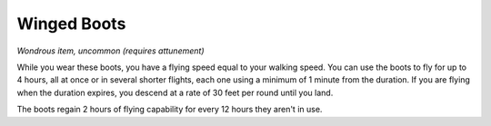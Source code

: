 
.. _srd:winged-boots:

Winged Boots
------------------------------------------------------

*Wondrous item, uncommon (requires attunement)*

While you wear these boots, you have a flying speed equal to your
walking speed. You can use the boots to fly for up to 4 hours, all at
once or in several shorter flights, each one using a minimum of 1 minute
from the duration. If you are flying when the duration expires, you
descend at a rate of 30 feet per round until you land.

The boots regain 2 hours of flying capability for every 12 hours they
aren't in use.
